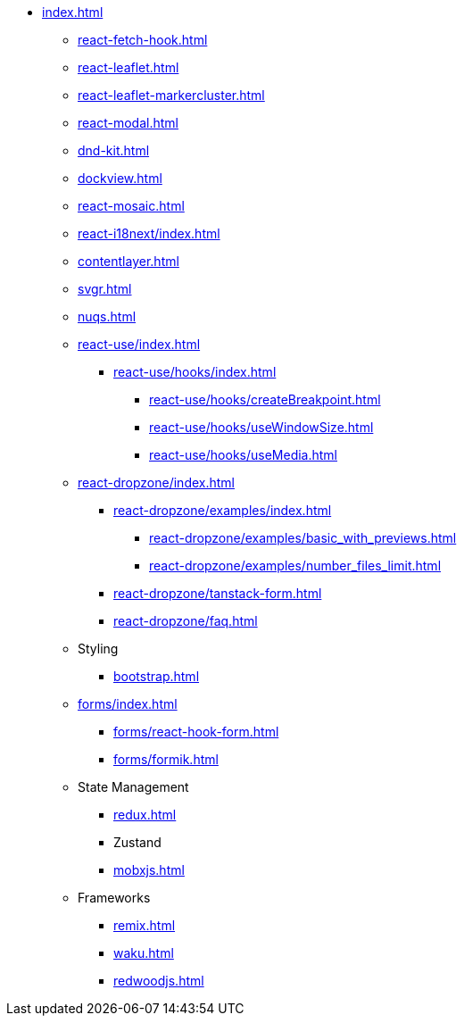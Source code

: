 * xref:index.adoc[]
** xref:react-fetch-hook.adoc[]
** xref:react-leaflet.adoc[]
** xref:react-leaflet-markercluster.adoc[]
** xref:react-modal.adoc[]
** xref:dnd-kit.adoc[]
** xref:dockview.adoc[]
** xref:react-mosaic.adoc[]
** xref:react-i18next/index.adoc[]
** xref:contentlayer.adoc[]
** xref:svgr.adoc[]
** xref:nuqs.adoc[]

** xref:react-use/index.adoc[]
*** xref:react-use/hooks/index.adoc[]
**** xref:react-use/hooks/createBreakpoint.adoc[]
**** xref:react-use/hooks/useWindowSize.adoc[]
**** xref:react-use/hooks/useMedia.adoc[]

** xref:react-dropzone/index.adoc[]
*** xref:react-dropzone/examples/index.adoc[]
**** xref:react-dropzone/examples/basic_with_previews.adoc[]
**** xref:react-dropzone/examples/number_files_limit.adoc[]
*** xref:react-dropzone/tanstack-form.adoc[]
*** xref:react-dropzone/faq.adoc[]

** Styling
*** xref:bootstrap.adoc[]

** xref:forms/index.adoc[]
*** xref:forms/react-hook-form.adoc[]
*** xref:forms/formik.adoc[]

** State Management
*** xref:redux.adoc[]
*** Zustand
*** xref:mobxjs.adoc[]

** Frameworks
*** xref:remix.adoc[]
*** xref:waku.adoc[]
*** xref:redwoodjs.adoc[]

// ** Data Fetching
// *** SWR
// *** TanSctack Query